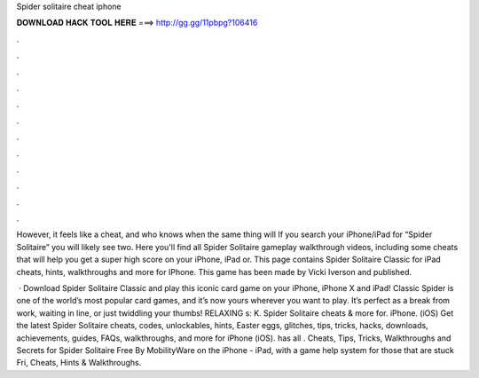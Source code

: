 Spider solitaire cheat iphone



𝐃𝐎𝐖𝐍𝐋𝐎𝐀𝐃 𝐇𝐀𝐂𝐊 𝐓𝐎𝐎𝐋 𝐇𝐄𝐑𝐄 ===> http://gg.gg/11pbpg?106416



.



.



.



.



.



.



.



.



.



.



.



.

However, it feels like a cheat, and who knows when the same thing will If you search your iPhone/iPad for “Spider Solitaire” you will likely see two. Here you'll find all Spider Solitaire gameplay walkthrough videos, including some cheats that will help you get a super high score on your iPhone, iPad or. This page contains Spider Solitaire Classic for iPad cheats, hints, walkthroughs and more for IPhone. This game has been made by Vicki Iverson and published.

 · Download Spider Solitaire Classic and play this iconic card game on your iPhone, iPhone X and iPad! Classic Spider is one of the world’s most popular card games, and it’s now yours wherever you want to play. It’s perfect as a break from work, waiting in line, or just twiddling your thumbs! RELAXING s: K. Spider Solitaire cheats & more for. iPhone. (iOS) Get the latest Spider Solitaire cheats, codes, unlockables, hints, Easter eggs, glitches, tips, tricks, hacks, downloads, achievements, guides, FAQs, walkthroughs, and more for iPhone (iOS).  has all . Cheats, Tips, Tricks, Walkthroughs and Secrets for Spider Solitaire Free By MobilityWare on the iPhone - iPad, with a game help system for those that are stuck Fri, Cheats, Hints & Walkthroughs.
